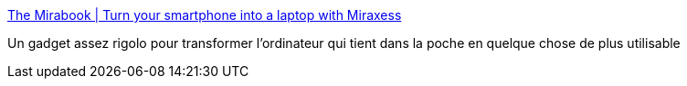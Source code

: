 :jbake-type: post
:jbake-status: published
:jbake-title: The Mirabook | Turn your smartphone into a laptop with Miraxess
:jbake-tags: ordinateur,matériel,android,téléphone,extension,_mois_oct.,_année_2020
:jbake-date: 2020-10-28
:jbake-depth: ../
:jbake-uri: shaarli/1603877970000.adoc
:jbake-source: https://nicolas-delsaux.hd.free.fr/Shaarli?searchterm=https%3A%2F%2Fmiraxess.com%2Fmiraxess-products%2Fmirabook%2F&searchtags=ordinateur+mat%C3%A9riel+android+t%C3%A9l%C3%A9phone+extension+_mois_oct.+_ann%C3%A9e_2020
:jbake-style: shaarli

https://miraxess.com/miraxess-products/mirabook/[The Mirabook | Turn your smartphone into a laptop with Miraxess]

Un gadget assez rigolo pour transformer l'ordinateur qui tient dans la poche en quelque chose de plus utilisable
